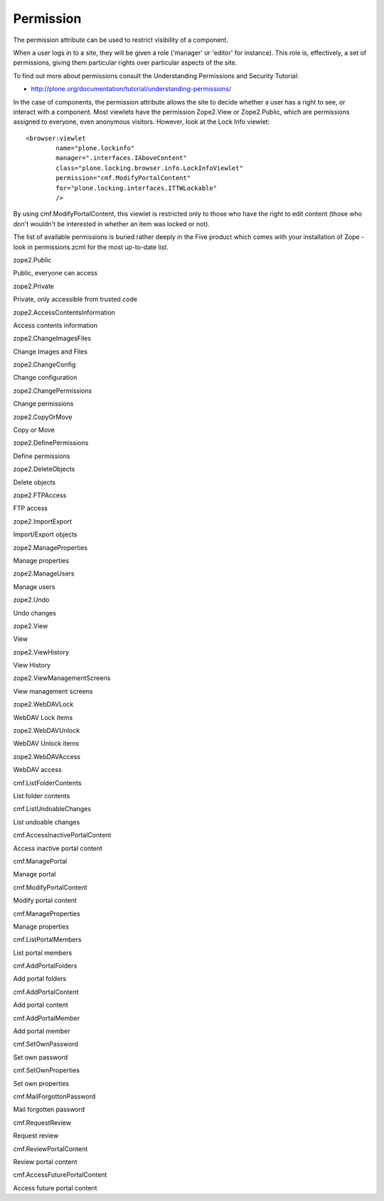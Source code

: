 Permission
==========

The permission attribute can be used to restrict visibility of a
component.

When a user logs in to a site, they will be given a role ('manager' or
'editor' for instance). This role is, effectively, a set of permissions,
giving them particular rights over particular aspects of the site.

To find out more about permissions consult the Understanding Permissions
and Security Tutorial:

-  `http://plone.org/documentation/tutorial/understanding-permissions/ <http://plone.org/documentation/tutorial/understanding-permissions/>`_

In the case of components, the permission attribute allows the site to
decide whether a user has a right to see, or interact with a component.
Most viewlets have the permission Zope2.View or Zope2.Public, which are
permissions assigned to everyone, even anonymous visitors. However, look
at the Lock Info viewlet:

::

    <browser:viewlet
            name="plone.lockinfo"
            manager=".interfaces.IAboveContent"
            class="plone.locking.browser.info.LockInfoViewlet"
            permission="cmf.ModifyPortalContent"
            for="plone.locking.interfaces.ITTWLockable"
            />

By using cmf.ModifyPortalContent, this viewlet is restricted only to
those who have the right to edit content (those who don't wouldn't be
interested in whether an item was locked or not).

The list of available permissions is buried rather deeply in the Five
product which comes with your installation of Zope - look in
permissions.zcml for the most up-to-date list.

 

zope2.Public

Public, everyone can access

zope2.Private

Private, only accessible from trusted code

zope2.AccessContentsInformation

Access contents information

zope2.ChangeImagesFiles

Change Images and Files

zope2.ChangeConfig

Change configuration

zope2.ChangePermissions

Change permissions

zope2.CopyOrMove

Copy or Move

zope2.DefinePermissions

Define permissions

zope2.DeleteObjects

Delete objects

zope2.FTPAccess

FTP access

zope2.ImportExport

Import/Export objects

zope2.ManageProperties

Manage properties

zope2.ManageUsers

Manage users

zope2.Undo

Undo changes

zope2.View

View

zope2.ViewHistory

View History

zope2.ViewManagementScreens

View management screens

zope2.WebDAVLock

WebDAV Lock items

zope2.WebDAVUnlock

WebDAV Unlock items

zope2.WebDAVAccess

WebDAV access

cmf.ListFolderContents

List folder contents

cmf.ListUndoableChanges

List undoable changes

cmf.AccessInactivePortalContent

Access inactive portal content

cmf.ManagePortal

Manage portal

cmf.ModifyPortalContent

Modify portal content

cmf.ManageProperties

Manage properties

cmf.ListPortalMembers

List portal members

cmf.AddPortalFolders

Add portal folders

cmf.AddPortalContent

Add portal content

cmf.AddPortalMember

Add portal member

cmf.SetOwnPassword

Set own password

cmf.SetOwnProperties

Set own properties

cmf.MailForgottonPassword

Mail forgotten password

cmf.RequestReview

Request review

cmf.ReviewPortalContent

Review portal content

cmf.AccessFuturePortalContent

Access future portal content

 
